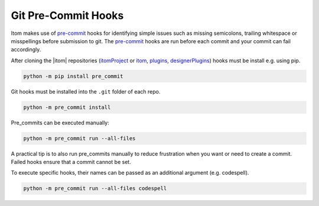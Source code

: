 .. _git_pre_commit_hooks:

Git Pre-Commit Hooks
********************

Itom makes use of `pre-commit <https://pre-commit.com/>`_ hooks for
identifying simple issues such as missing semicolons, trailing whitespace or misspellings
before submission to git. The `pre-commit <https://pre-commit.com/>`_ hooks are run
before each commit and your commit can fail accordingly.

After cloning the |itom| repositories (`itomProject <https://github.com/itom-project/itomProject>`_ or
`itom <https://github.com/itom-project/itom>`_, `plugins <https://github.com/itom-project/plugins>`_,
`designerPlugins <https://github.com/itom-project/designerPlugins>`_) hooks must be install e.g. using pip.

.. code-block:: bash

    python -m pip install pre_commit

Git hooks must be installed into the ``.git`` folder of each repo.

.. code-block:: bash

    python -m pre_commit install

Pre_commits can be executed manually:

.. code-block:: bash
    
    python -m pre_commit run --all-files

A practical tip is to also run pre_commits manually to reduce frustration when you want or need to create a commit.
Failed hooks ensure that a commit cannot be set.

To execute specific hooks, their names can be passed as an additional argument (e.g. codespell).

.. code-block:: bash
    
    python -m pre_commit run --all-files codespell
